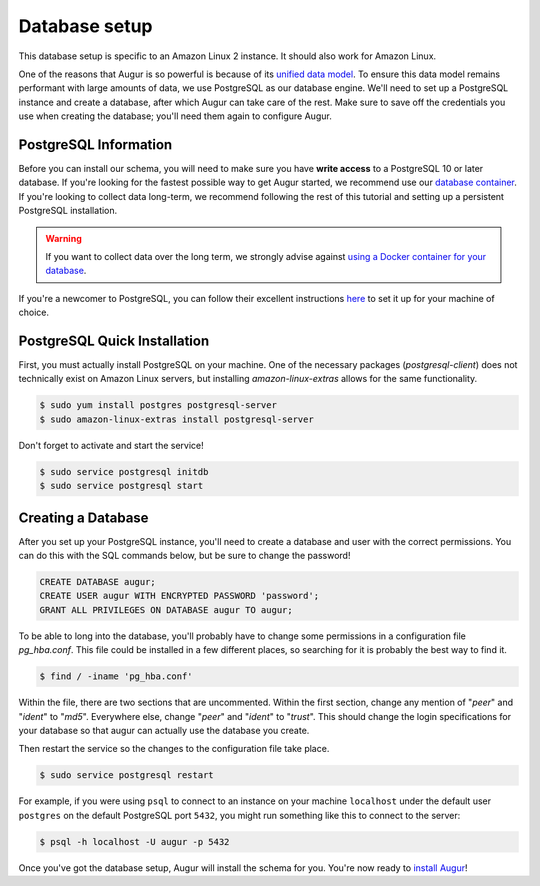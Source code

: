 Database setup
===============

This database setup is specific to an Amazon Linux 2 instance. It should also work for Amazon Linux.

One of the reasons that Augur is so powerful is because of its `unified data model <../schema/data-model.html>`_.
To ensure this data model remains performant with large amounts of data, we use PostgreSQL as our database engine. 
We'll need to set up a PostgreSQL instance and create a database, after which Augur can take care of the rest.
Make sure to save off the credentials you use when creating the database; you'll need them again to configure Augur.

PostgreSQL Information
~~~~~~~~~~~~~~~~~~~~~~~~

Before you can install our schema, you will need to make sure you have **write access** to a PostgreSQL 10 or later database. If you're looking for the fastest possible way to get Augur started, we recommend use our `database container <../docker/docker.html>`_. If you're looking to collect data long-term, we recommend following the rest of this tutorial and setting up a persistent PostgreSQL installation.

.. warning::

    If you want to collect data over the long term, we strongly advise against `using a Docker container for your database <https://vsupalov.com/database-in-docker/>`_.

If you're a newcomer to PostgreSQL, you can follow their excellent instructions `here <https://www.postgresql.org/docs/12/tutorial-install.html>`_ to set it up for your machine of choice.

PostgreSQL Quick Installation
~~~~~~~~~~~~~~~~~~~~~~~~~~~~~~

First, you must actually install PostgreSQL on your machine. One of the necessary packages (*postgresql-client*) does not technically exist on Amazon Linux servers, but installing *amazon-linux-extras* allows for the same functionality.

.. code-block:: bash

	$ sudo yum install postgres postgresql-server
	$ sudo amazon-linux-extras install postgresql-server

Don't forget to activate and start the service!

.. code-block:: bash
	
	$ sudo service postgresql initdb
	$ sudo service postgresql start

Creating a Database
~~~~~~~~~~~~~~~~~~~~~

After you set up your PostgreSQL instance, you'll need to create a database and user with the correct permissions. You can do this with the SQL commands below, but be sure to change the password!

.. code-block:: postgresql 
    
    CREATE DATABASE augur;
    CREATE USER augur WITH ENCRYPTED PASSWORD 'password';
    GRANT ALL PRIVILEGES ON DATABASE augur TO augur;

To be able to long into the database, you'll probably have to change some permissions in a configuration file *pg_hba.conf*. This file could be installed in a few different places, so searching for it is probably the best way to find it.

.. code-block:: bash

	$ find / -iname 'pg_hba.conf'
	
Within the file, there are two sections that are uncommented. Within the first section, change any mention of "*peer*" and "*ident*" to "*md5*". Everywhere else, change "*peer*" and "*ident*" to "*trust*". This should change the login specifications for your database so that augur can actually use the database you create.

Then restart the service so the changes to the configuration file take place.

.. code-block:: bash

	$ sudo service postgresql restart

For example, if you were using ``psql`` to connect to an instance on your machine ``localhost`` under the default user ``postgres`` on the default PostgreSQL port ``5432``, you might run something like this to connect to the server:

.. code-block:: bash

    $ psql -h localhost -U augur -p 5432

Once you've got the database setup, Augur will install the schema for you. You're now ready to `install Augur <installation.html>`_!
